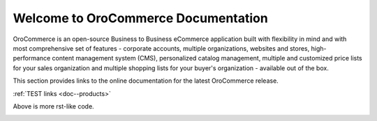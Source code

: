 Welcome to OroCommerce Documentation
====================================

OroCommerce is an open-source Business to Business eCommerce application built with flexibility in mind and with most comprehensive set of features - corporate accounts, multiple organizations, websites and stores, high-performance content management system (CMS), personalized catalog management, multiple and customized price lists for your sales organization and multiple shopping lists for your buyer's organization - available out of the box.

This section provides links to the online documentation for the latest OroCommerce release.

.. container:: guideline
   
   .. container:: guideline__item
      
      .. raw:: html
         
         <div style="text-align: center;"><h3>
         
      :ref:`TEST links <doc--products>`
      
      .. raw:: html
         
         </h3></div>
      
Above is more rst-like code.      

.. raw:: html

    <div class="guideline">
       <div class="guideline__item">
          <div style="text-align: center;">
             <a href="current/user-guide"><h3><i class="guideline__icon fa fa-user fa-2x" aria-hidden="true" style="color:#b84926;"></i><br>
             User Guide</h3></a>
           </div>
           <div style="overflow: hidden;margin: 0 auto;width: 100%; height:100%; text-align: left;">
              <ul class="guideline__list">
                    <li><a href="current/user-guide/inventory">Warehouses and Inventory</a></li>
                    <li><a href="current/user-guide/marketing-web-catalog">Web Catalogs</a></li>
                    <li><a href="current/user-guide/customers">Customers</a></li>
                    <li><a href="current/user-guide/taxes">Taxes</a></li>
                 </ul>
           </div>
       </div>
       <div class="guideline__item">
          <div style="text-align: center;">
             <a href="current/dev-guide">
             <h3><i class="guideline__icon fa fa-flask fa-2x" aria-hidden="true" style="color:#b84926;"></i><br>
             Developer Guide</h3></a>
          </div>
          <div style="overflow: hidden;margin: 0 auto;width: 100%; height:100%; text-align: left;">
             <ul class="guideline__list">
                    <li><a href="current/dev-guide/basics/frontend-architecture">OroPlatform Architecture</a></li>
                    <li><a href="current/dev-guide/extend-and-customize">Customizing Features</a></li>
                    <li><a href="current/dev-guide/theme/layout">Customizing a Theme</a></li>
                    <li><a href="current/dev-guide/other">How to...</a></li>
                </ul>
          </div>
       </div>
       <div class="guideline__item">
          <div style="text-align: center;">
          </div>
          <div style="overflow: hidden;margin: 0 auto;width: 100%; height:100%; text-align: left;">
          </div>
       </div>
    </div>

.. comment
                   <li><a href="current/dev-guide">Oro Development Basics</a></li>
                   <li><a href="current/dev-guide">Customizing OroCommerce</a></li>
                   <li><a href="current/dev-guide">Developing an Integration</a></li>
                   <li><a href="current/dev-guide">Developing a New Module</a></li>

.. raw:: html

    <div class="guideline">
       <div class="guideline__item">
          <div style="text-align: center;">
             <a href="current/community">
                <h3><i class="guideline__icon fa fa-users fa-2x" aria-hidden="true" style="color:#b84926;"></i><br>
                Contributing</h3></a>
          </div>
          <div style="overflow: hidden;margin: 0 auto;width: 100%; height:100%; text-align: left;">
             <ul class="guideline__list">
                        <li><a href="current/community/contribute">Source Code</a></li>
                        <li><a href="current/community/translations">Translation</a></li>
                        <li><a href="current/community/write">Documentation</a></li>
               </ul>
          </div>
       </div>
       <div class="guideline__item">
          <div style="text-align: center;">
             <a href="current/community">
                <h3><i class="guideline__icon fa fa-flag fa-2x" aria-hidden="true" style="color:#b84926;"></i><br>
                Support</h3></a>
             </a>
           </div>
           <div style="overflow: hidden;margin: 0 auto;width: 100%; height:100%; text-align: left;">
             <ul class="guideline__list">
                   <li><a href="current/community/issues/issue">Report an Issue</b></a></li>
                   <li><a href="current/community/issues/security">Report Security Issue</b></a></li>
                   <li><a href="current/community/issues/translation">Report Translation Issue</a></li>
                   <li><a href="current/community/issues/documentation">Report Documentation Issue</a></li>
                </ul>
           </div>
       </div>
       <div class="guideline__item">
          <div style="text-align: center;">
          </div>
          <div style="overflow: hidden;margin: 0 auto;width: 100%; height:100%; text-align: left;">
          </div>
       </div>
    </div>

.. container:: hidden

    .. raw:: html

        <div><h2>Table of Contents</h2></div>

    .. toctree::
        :includehidden:
        :titlesonly:
        :maxdepth: 3

        user_guide/index

        dev_guide/index

        admin_guide/index

        community/index

        system_requirements

        seo_config_guide/index

        frontstore_guide/index

..     install_guide/index
